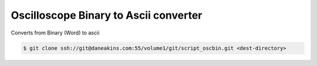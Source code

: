 Oscilloscope Binary to Ascii converter
======================================

Converts from Binary (Word) to ascii

.. code-block:: console

   $ git clone ssh://git@daneakins.com:55/volume1/git/script_oscbin.git <dest-directory>